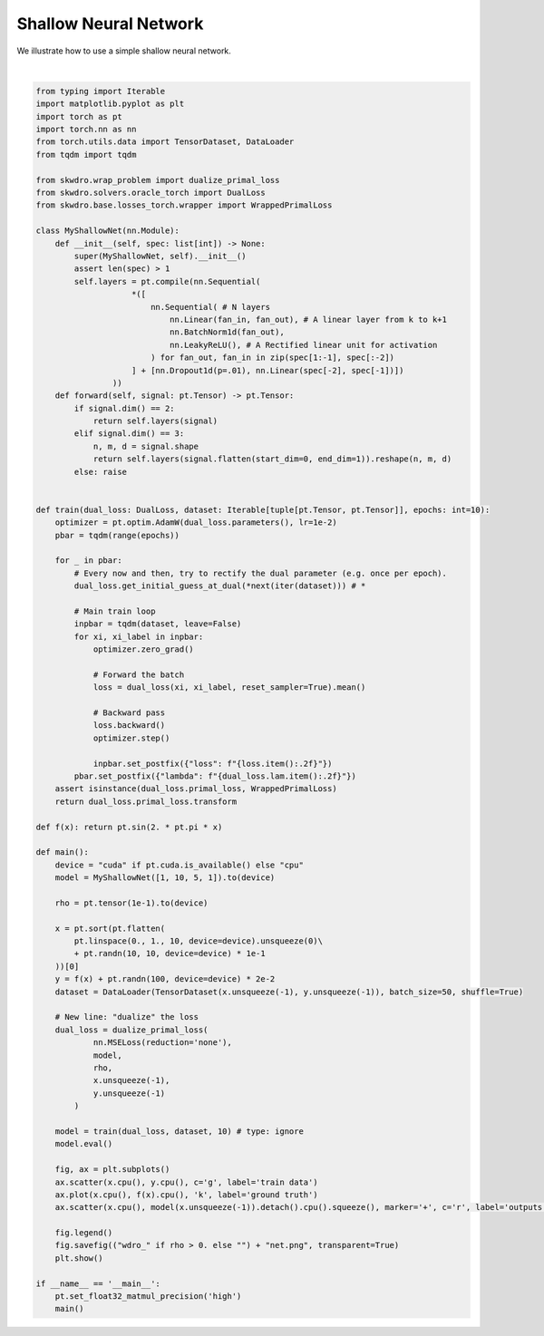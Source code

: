 
.. DO NOT EDIT.
.. THIS FILE WAS AUTOMATICALLY GENERATED BY SPHINX-GALLERY.
.. TO MAKE CHANGES, EDIT THE SOURCE PYTHON FILE:
.. "Custom/shallow_network.py"
.. LINE NUMBERS ARE GIVEN BELOW.

.. only:: html

    .. note::
        :class: sphx-glr-download-link-note

        :ref:`Go to the end <sphx_glr_download_Custom_shallow_network.py>`
        to download the full example code

.. rst-class:: sphx-glr-example-title

.. _sphx_glr_Custom_shallow_network.py:


Shallow Neural Network
======================

We illustrate how to use a simple shallow neural network.

.. GENERATED FROM PYTHON SOURCE LINES 8-106



.. image-sg:: /Custom/images/sphx_glr_shallow_network_001.png
   :alt: shallow network
   :srcset: /Custom/images/sphx_glr_shallow_network_001.png
   :class: sphx-glr-single-img


.. rst-class:: sphx-glr-script-out

 .. code-block:: none

      0%|          | 0/10 [00:00<?, ?it/s]
      0%|          | 0/2 [00:00<?, ?it/s]/home/franck/.local/share/hatch/env/virtual/skwdro/d7U3xnIt/env-dev/lib/python3.11/site-packages/torch/overrides.py:110: UserWarning: 'has_cuda' is deprecated, please use 'torch.backends.cuda.is_built()'
      torch.has_cuda,
    /home/franck/.local/share/hatch/env/virtual/skwdro/d7U3xnIt/env-dev/lib/python3.11/site-packages/torch/overrides.py:111: UserWarning: 'has_cudnn' is deprecated, please use 'torch.backends.cudnn.is_available()'
      torch.has_cudnn,
    /home/franck/.local/share/hatch/env/virtual/skwdro/d7U3xnIt/env-dev/lib/python3.11/site-packages/torch/overrides.py:117: UserWarning: 'has_mps' is deprecated, please use 'torch.backends.mps.is_built()'
      torch.has_mps,
    /home/franck/.local/share/hatch/env/virtual/skwdro/d7U3xnIt/env-dev/lib/python3.11/site-packages/torch/overrides.py:118: UserWarning: 'has_mkldnn' is deprecated, please use 'torch.backends.mkldnn.is_available()'
      torch.has_mkldnn,

      0%|          | 0/2 [00:05<?, ?it/s, loss=0.62]
     50%|█████     | 1/2 [00:05<00:05,  5.77s/it, loss=0.62]
     50%|█████     | 1/2 [00:05<00:05,  5.77s/it, loss=0.67]
                                                                  0%|          | 0/10 [00:17<?, ?it/s, lambda=3.28]     10%|█         | 1/10 [00:17<02:36, 17.34s/it, lambda=3.28]
      0%|          | 0/2 [00:00<?, ?it/s]
      0%|          | 0/2 [00:00<?, ?it/s, loss=0.48]
      0%|          | 0/2 [00:00<?, ?it/s, loss=0.66]
                                                         10%|█         | 1/10 [00:17<02:36, 17.34s/it, lambda=3.42]
      0%|          | 0/2 [00:00<?, ?it/s]
      0%|          | 0/2 [00:00<?, ?it/s, loss=0.45]
      0%|          | 0/2 [00:00<?, ?it/s, loss=0.59]
                                                         10%|█         | 1/10 [00:17<02:36, 17.34s/it, lambda=3.43]
      0%|          | 0/2 [00:00<?, ?it/s]
      0%|          | 0/2 [00:00<?, ?it/s, loss=0.41]
      0%|          | 0/2 [00:00<?, ?it/s, loss=0.54]
                                                         10%|█         | 1/10 [00:17<02:36, 17.34s/it, lambda=3.42]
      0%|          | 0/2 [00:00<?, ?it/s]
      0%|          | 0/2 [00:00<?, ?it/s, loss=0.41]
      0%|          | 0/2 [00:00<?, ?it/s, loss=0.51]
                                                         10%|█         | 1/10 [00:17<02:36, 17.34s/it, lambda=3.41]
      0%|          | 0/2 [00:00<?, ?it/s]
      0%|          | 0/2 [00:00<?, ?it/s, loss=0.43]
      0%|          | 0/2 [00:00<?, ?it/s, loss=0.50]
                                                         10%|█         | 1/10 [00:17<02:36, 17.34s/it, lambda=3.41]
      0%|          | 0/2 [00:00<?, ?it/s]
      0%|          | 0/2 [00:00<?, ?it/s, loss=0.45]
      0%|          | 0/2 [00:00<?, ?it/s, loss=0.49]
                                                         10%|█         | 1/10 [00:17<02:36, 17.34s/it, lambda=3.40]
      0%|          | 0/2 [00:00<?, ?it/s]
      0%|          | 0/2 [00:00<?, ?it/s, loss=0.47]
      0%|          | 0/2 [00:00<?, ?it/s, loss=0.48]
                                                         10%|█         | 1/10 [00:17<02:36, 17.34s/it, lambda=3.40]
      0%|          | 0/2 [00:00<?, ?it/s]
      0%|          | 0/2 [00:00<?, ?it/s, loss=0.47]
      0%|          | 0/2 [00:00<?, ?it/s, loss=0.47]
                                                         10%|█         | 1/10 [00:17<02:36, 17.34s/it, lambda=3.40]
      0%|          | 0/2 [00:00<?, ?it/s]
      0%|          | 0/2 [00:00<?, ?it/s, loss=0.49]
      0%|          | 0/2 [00:00<?, ?it/s, loss=0.47]
                                                         10%|█         | 1/10 [00:17<02:36, 17.34s/it, lambda=3.40]    100%|██████████| 10/10 [00:17<00:00,  1.26s/it, lambda=3.40]    100%|██████████| 10/10 [00:17<00:00,  1.74s/it, lambda=3.40]






|

.. code-block:: Python


    from typing import Iterable
    import matplotlib.pyplot as plt
    import torch as pt
    import torch.nn as nn
    from torch.utils.data import TensorDataset, DataLoader
    from tqdm import tqdm

    from skwdro.wrap_problem import dualize_primal_loss
    from skwdro.solvers.oracle_torch import DualLoss
    from skwdro.base.losses_torch.wrapper import WrappedPrimalLoss

    class MyShallowNet(nn.Module):
        def __init__(self, spec: list[int]) -> None:
            super(MyShallowNet, self).__init__()
            assert len(spec) > 1
            self.layers = pt.compile(nn.Sequential(
                        *([
                            nn.Sequential( # N layers
                                nn.Linear(fan_in, fan_out), # A linear layer from k to k+1
                                nn.BatchNorm1d(fan_out),
                                nn.LeakyReLU(), # A Rectified linear unit for activation
                            ) for fan_out, fan_in in zip(spec[1:-1], spec[:-2])
                        ] + [nn.Dropout1d(p=.01), nn.Linear(spec[-2], spec[-1])])
                    ))
        def forward(self, signal: pt.Tensor) -> pt.Tensor:
            if signal.dim() == 2:
                return self.layers(signal)
            elif signal.dim() == 3:
                n, m, d = signal.shape
                return self.layers(signal.flatten(start_dim=0, end_dim=1)).reshape(n, m, d)
            else: raise


    def train(dual_loss: DualLoss, dataset: Iterable[tuple[pt.Tensor, pt.Tensor]], epochs: int=10):
        optimizer = pt.optim.AdamW(dual_loss.parameters(), lr=1e-2)
        pbar = tqdm(range(epochs))

        for _ in pbar:
            # Every now and then, try to rectify the dual parameter (e.g. once per epoch).
            dual_loss.get_initial_guess_at_dual(*next(iter(dataset))) # *

            # Main train loop
            inpbar = tqdm(dataset, leave=False)
            for xi, xi_label in inpbar:
                optimizer.zero_grad()

                # Forward the batch
                loss = dual_loss(xi, xi_label, reset_sampler=True).mean()

                # Backward pass
                loss.backward()
                optimizer.step()

                inpbar.set_postfix({"loss": f"{loss.item():.2f}"})
            pbar.set_postfix({"lambda": f"{dual_loss.lam.item():.2f}"})
        assert isinstance(dual_loss.primal_loss, WrappedPrimalLoss)
        return dual_loss.primal_loss.transform

    def f(x): return pt.sin(2. * pt.pi * x)

    def main():
        device = "cuda" if pt.cuda.is_available() else "cpu"
        model = MyShallowNet([1, 10, 5, 1]).to(device)

        rho = pt.tensor(1e-1).to(device)

        x = pt.sort(pt.flatten(
            pt.linspace(0., 1., 10, device=device).unsqueeze(0)\
            + pt.randn(10, 10, device=device) * 1e-1
        ))[0]
        y = f(x) + pt.randn(100, device=device) * 2e-2
        dataset = DataLoader(TensorDataset(x.unsqueeze(-1), y.unsqueeze(-1)), batch_size=50, shuffle=True)

        # New line: "dualize" the loss
        dual_loss = dualize_primal_loss(
                nn.MSELoss(reduction='none'),
                model,
                rho,
                x.unsqueeze(-1),
                y.unsqueeze(-1)
            )

        model = train(dual_loss, dataset, 10) # type: ignore
        model.eval()

        fig, ax = plt.subplots()
        ax.scatter(x.cpu(), y.cpu(), c='g', label='train data')
        ax.plot(x.cpu(), f(x).cpu(), 'k', label='ground truth')
        ax.scatter(x.cpu(), model(x.unsqueeze(-1)).detach().cpu().squeeze(), marker='+', c='r', label='outputs')

        fig.legend()
        fig.savefig(("wdro_" if rho > 0. else "") + "net.png", transparent=True)
        plt.show()

    if __name__ == '__main__':
        pt.set_float32_matmul_precision('high')
        main()


.. rst-class:: sphx-glr-timing

   **Total running time of the script:** (0 minutes 23.048 seconds)


.. _sphx_glr_download_Custom_shallow_network.py:

.. only:: html

  .. container:: sphx-glr-footer sphx-glr-footer-example

    .. container:: sphx-glr-download sphx-glr-download-jupyter

      :download:`Download Jupyter notebook: shallow_network.ipynb <shallow_network.ipynb>`

    .. container:: sphx-glr-download sphx-glr-download-python

      :download:`Download Python source code: shallow_network.py <shallow_network.py>`


.. only:: html

 .. rst-class:: sphx-glr-signature

    `Gallery generated by Sphinx-Gallery <https://sphinx-gallery.github.io>`_
